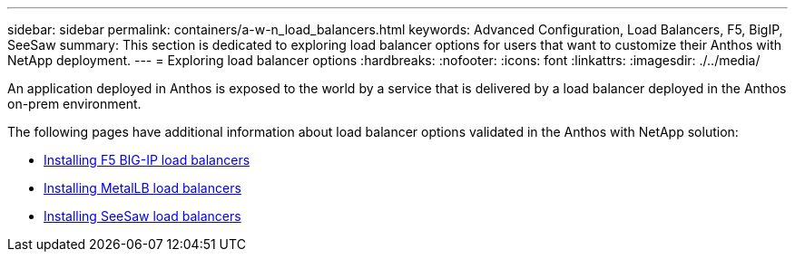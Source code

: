 ---
sidebar: sidebar
permalink: containers/a-w-n_load_balancers.html
keywords: Advanced Configuration, Load Balancers, F5, BigIP, SeeSaw
summary: This section is dedicated to exploring load balancer options for users that want to customize their Anthos with NetApp deployment.
---
= Exploring load balancer options
:hardbreaks:
:nofooter:
:icons: font
:linkattrs:
:imagesdir: ./../media/

//
// This file was created with NDAC Version 0.9 (June 4, 2020)
//
// 2020-06-25 14:31:33.563897
//

[.lead]
An application deployed in Anthos is exposed to the world by a service that is delivered by a load balancer deployed in the Anthos on-prem environment.

The following pages have additional information about load balancer options validated in the Anthos with NetApp solution:

* link:a-w-n_LB_F5BigIP.html[Installing F5 BIG-IP load balancers]
* link:a-w-n_LB_MetalLB.html[Installing MetalLB load balancers]
* link:a-w-n_LB_SeeSaw.html[Installing SeeSaw load balancers]
